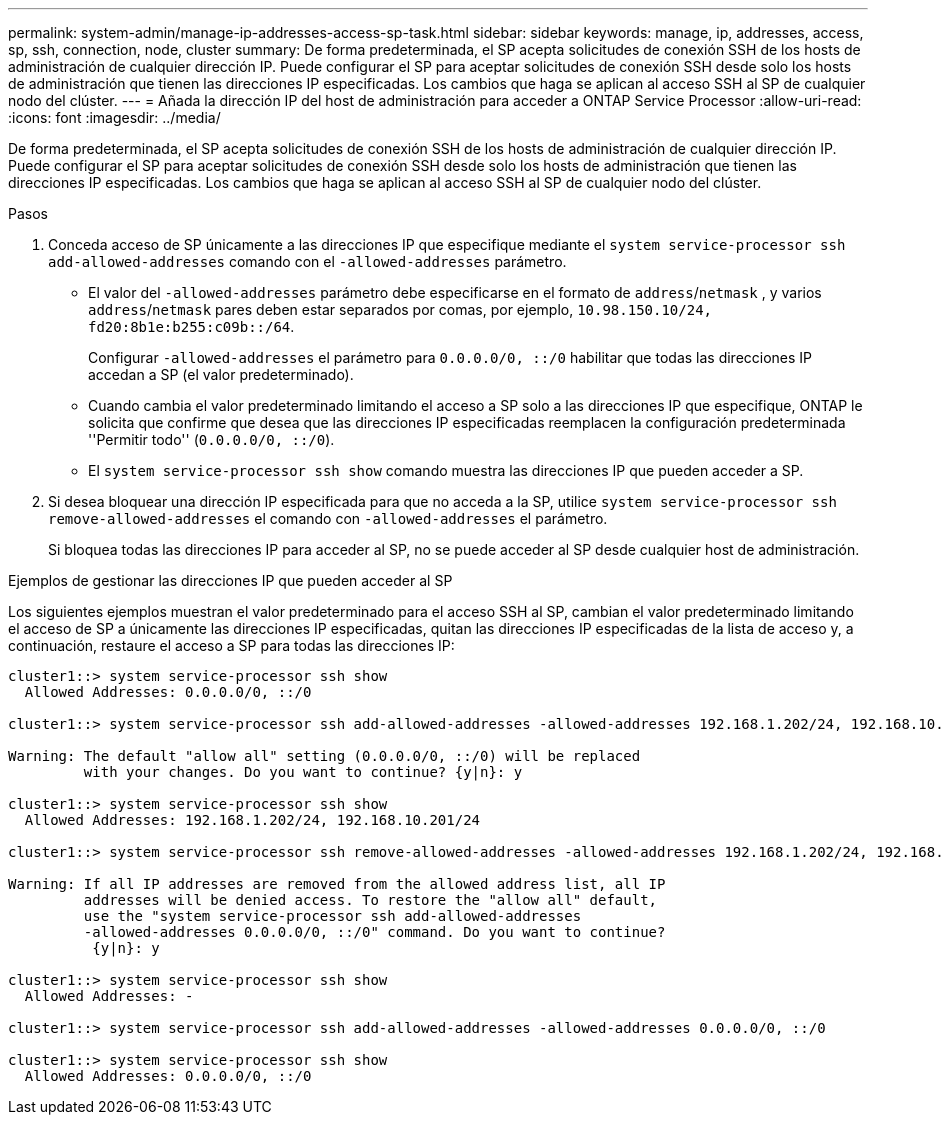 ---
permalink: system-admin/manage-ip-addresses-access-sp-task.html 
sidebar: sidebar 
keywords: manage, ip, addresses, access, sp, ssh, connection, node, cluster 
summary: De forma predeterminada, el SP acepta solicitudes de conexión SSH de los hosts de administración de cualquier dirección IP. Puede configurar el SP para aceptar solicitudes de conexión SSH desde solo los hosts de administración que tienen las direcciones IP especificadas. Los cambios que haga se aplican al acceso SSH al SP de cualquier nodo del clúster. 
---
= Añada la dirección IP del host de administración para acceder a ONTAP Service Processor
:allow-uri-read: 
:icons: font
:imagesdir: ../media/


[role="lead"]
De forma predeterminada, el SP acepta solicitudes de conexión SSH de los hosts de administración de cualquier dirección IP. Puede configurar el SP para aceptar solicitudes de conexión SSH desde solo los hosts de administración que tienen las direcciones IP especificadas. Los cambios que haga se aplican al acceso SSH al SP de cualquier nodo del clúster.

.Pasos
. Conceda acceso de SP únicamente a las direcciones IP que especifique mediante el `system service-processor ssh add-allowed-addresses` comando con el `-allowed-addresses` parámetro.
+
** El valor del `-allowed-addresses` parámetro debe especificarse en el formato de `address`/`netmask` , y varios `address`/`netmask` pares deben estar separados por comas, por ejemplo, `10.98.150.10/24, fd20:8b1e:b255:c09b::/64`.
+
Configurar `-allowed-addresses` el parámetro para `0.0.0.0/0, ::/0` habilitar que todas las direcciones IP accedan a SP (el valor predeterminado).

** Cuando cambia el valor predeterminado limitando el acceso a SP solo a las direcciones IP que especifique, ONTAP le solicita que confirme que desea que las direcciones IP especificadas reemplacen la configuración predeterminada ''Permitir todo'' (`0.0.0.0/0, ::/0`).
** El `system service-processor ssh show` comando muestra las direcciones IP que pueden acceder a SP.


. Si desea bloquear una dirección IP especificada para que no acceda a la SP, utilice `system service-processor ssh remove-allowed-addresses` el comando con `-allowed-addresses` el parámetro.
+
Si bloquea todas las direcciones IP para acceder al SP, no se puede acceder al SP desde cualquier host de administración.



.Ejemplos de gestionar las direcciones IP que pueden acceder al SP
Los siguientes ejemplos muestran el valor predeterminado para el acceso SSH al SP, cambian el valor predeterminado limitando el acceso de SP a únicamente las direcciones IP especificadas, quitan las direcciones IP especificadas de la lista de acceso y, a continuación, restaure el acceso a SP para todas las direcciones IP:

[listing]
----
cluster1::> system service-processor ssh show
  Allowed Addresses: 0.0.0.0/0, ::/0

cluster1::> system service-processor ssh add-allowed-addresses -allowed-addresses 192.168.1.202/24, 192.168.10.201/24

Warning: The default "allow all" setting (0.0.0.0/0, ::/0) will be replaced
         with your changes. Do you want to continue? {y|n}: y

cluster1::> system service-processor ssh show
  Allowed Addresses: 192.168.1.202/24, 192.168.10.201/24

cluster1::> system service-processor ssh remove-allowed-addresses -allowed-addresses 192.168.1.202/24, 192.168.10.201/24

Warning: If all IP addresses are removed from the allowed address list, all IP
         addresses will be denied access. To restore the "allow all" default,
         use the "system service-processor ssh add-allowed-addresses
         -allowed-addresses 0.0.0.0/0, ::/0" command. Do you want to continue?
          {y|n}: y

cluster1::> system service-processor ssh show
  Allowed Addresses: -

cluster1::> system service-processor ssh add-allowed-addresses -allowed-addresses 0.0.0.0/0, ::/0

cluster1::> system service-processor ssh show
  Allowed Addresses: 0.0.0.0/0, ::/0
----